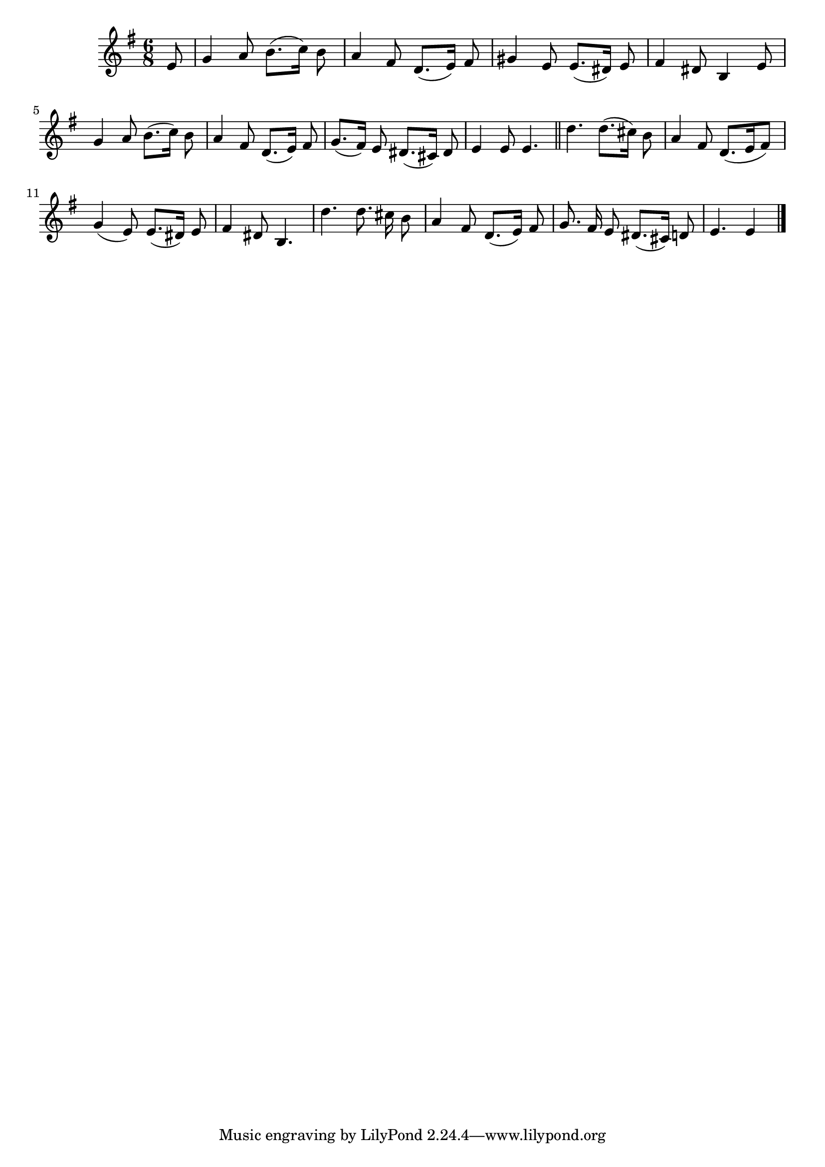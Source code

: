 \language "deutsch"
\version "2.24.4"

global = {
 \time 6/8 % Takt
 \key g \major % Tonart
 \autoBeamOff % Automatische Balken abschalten
 \partial 8 % Achtelnote Auftakt
}

\relative c' {
 \global
 e8 |
 g4 a8 h8.([ c16]) h8 |
 a4 fis8 d8.([ e16]) fis8 |
 gis4 e8 e8.([ dis16]) e8 |
 fis4 dis8 h4 e8 |
 g4 a8 h8.([ c16]]) h8 |
 a4 fis8 d8.([ e16]) fis8 |
 g8.([ fis16]) e8 dis8.([ cis16]) dis8 |
 e4 e8 e4. | \section
 d'4. d8.([ cis16]) h8 |
 a4 fis8 d8.([ e16 fis8]) |
 g4( e8) e8.([ dis16]) e8 |
 fis4 dis8 h4. |
 d'4. d8. cis16 h8 |
 a4 fis8 d8.([ e16]) fis8 |
 g8. fis16 e8 dis8.([ cis16]) d8 |
 e4. e4 \fine
}